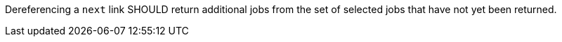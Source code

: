 [[rec_job-list_next-2]]
[.recommendation,label="/rec/job-list/next-2"]
====
[.component,class=part]
--
Dereferencing a `next` link SHOULD return additional jobs from the set of selected jobs that have not yet been returned.
--
====